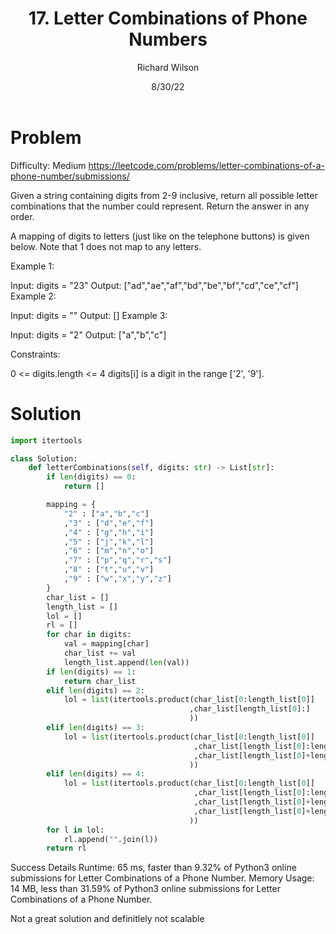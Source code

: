 #+TITLE:       17. Letter Combinations of Phone Numbers
#+AUTHOR:      Richard Wilson
#+DATE:        8/30/22

#+OPTIONS: ^:{}
#+OPTIONS: todo:nil

* Problem
Difficulty: Medium https://leetcode.com/problems/letter-combinations-of-a-phone-number/submissions/

Given a string containing digits from 2-9 inclusive, return all possible letter combinations that the number could represent. Return the answer in any order.

A mapping of digits to letters (just like on the telephone buttons) is given below. Note that 1 does not map to any letters.


 

Example 1:

Input: digits = "23"
Output: ["ad","ae","af","bd","be","bf","cd","ce","cf"]
Example 2:

Input: digits = ""
Output: []
Example 3:

Input: digits = "2"
Output: ["a","b","c"]
 

Constraints:

0 <= digits.length <= 4
digits[i] is a digit in the range ['2', '9'].

* Solution

#+begin_src python
import itertools 

class Solution:
    def letterCombinations(self, digits: str) -> List[str]:
        if len(digits) == 0:
            return []
        
        mapping = {
            "2" : ["a","b","c"]
            ,"3" : ["d","e","f"]
            ,"4" : ["g","h","i"]
            ,"5" : ["j","k","l"]
            ,"6" : ["m","n","o"]
            ,"7" : ["p","q","r","s"]
            ,"8" : ["t","u","v"]
            ,"9" : ["w","x","y","z"]
        }
        char_list = []
        length_list = []
        lol = []
        rl = []
        for char in digits:
            val = mapping[char]
            char_list += val
            length_list.append(len(val))
        if len(digits) == 1:
            return char_list
        elif len(digits) == 2:
            lol = list(itertools.product(char_list[0:length_list[0]]
                                        ,char_list[length_list[0]:]
                                        ))
        elif len(digits) == 3:
            lol = list(itertools.product(char_list[0:length_list[0]]
                                         ,char_list[length_list[0]:length_list[0]+length_list[1]]
                                         ,char_list[length_list[0]+length_list[1] : ]
                                        ))
        elif len(digits) == 4:
            lol = list(itertools.product(char_list[0:length_list[0]]
                                         ,char_list[length_list[0]:length_list[0]+length_list[1]]
                                         ,char_list[length_list[0]+length_list[1] : length_list[0]+length_list[1] + length_list[2]]
                                         ,char_list[length_list[0]+length_list[1]+length_list[2]  : ]
                                        ))
        for l in lol:
            rl.append("".join(l))
        return rl
#+end_src

Success
Details 
Runtime: 65 ms, faster than 9.32% of Python3 online submissions for Letter Combinations of a Phone Number.
Memory Usage: 14 MB, less than 31.59% of Python3 online submissions for Letter Combinations of a Phone Number.


Not a great solution and definitlely not scalable
